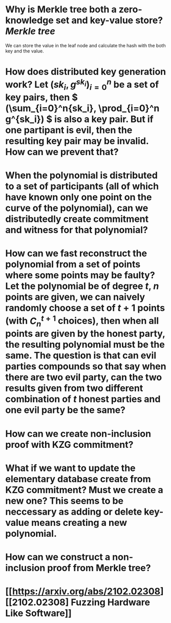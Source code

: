 * Why is Merkle tree both a zero-knowledge set and key-value store? [[Merkle tree]]
We can store the value in the leaf node and calculate the hash with the both key and the value.
* How does distributed key generation work? Let \( (sk_i, g^{sk_i})_{i = 0}^n \) be a set of key pairs, then \( (\sum_{i=0}^n{sk_i}, \prod_{i=0}^n g^{sk_i}) \) is also a key pair. But if one partipant is evil, then the resulting key pair may be invalid. How can we prevent that?
* When the polynomial is distributed to a set of participants (all of which have known only one point on the curve of the polynomial), can we distributedly create commitment and witness for that polynomial?
* How can we fast reconstruct the polynomial from a set of points where some points may be faulty? Let the polynomial be of degree \(t\), \(n\) points are given, we can naively randomly choose a set of \(t+1\) points (with \( C_n^{t+1} \) choices), then when all points are given by the honest party, the resulting polynomial must be the same. The question is that can evil parties compounds so that say when there are two evil party, can the two results given from two different combination of \(t\) honest parties and one evil party be the same?
* How can we create non-inclusion proof with KZG commitment?
* What if we want to update the elementary database create from KZG commitment? Must we create a new one? This seems to be neccessary as adding or delete key-value means creating a new polynomial.
* How can we construct a non-inclusion proof from Merkle tree?
* [[https://arxiv.org/abs/2102.02308][[2102.02308] Fuzzing Hardware Like Software]]